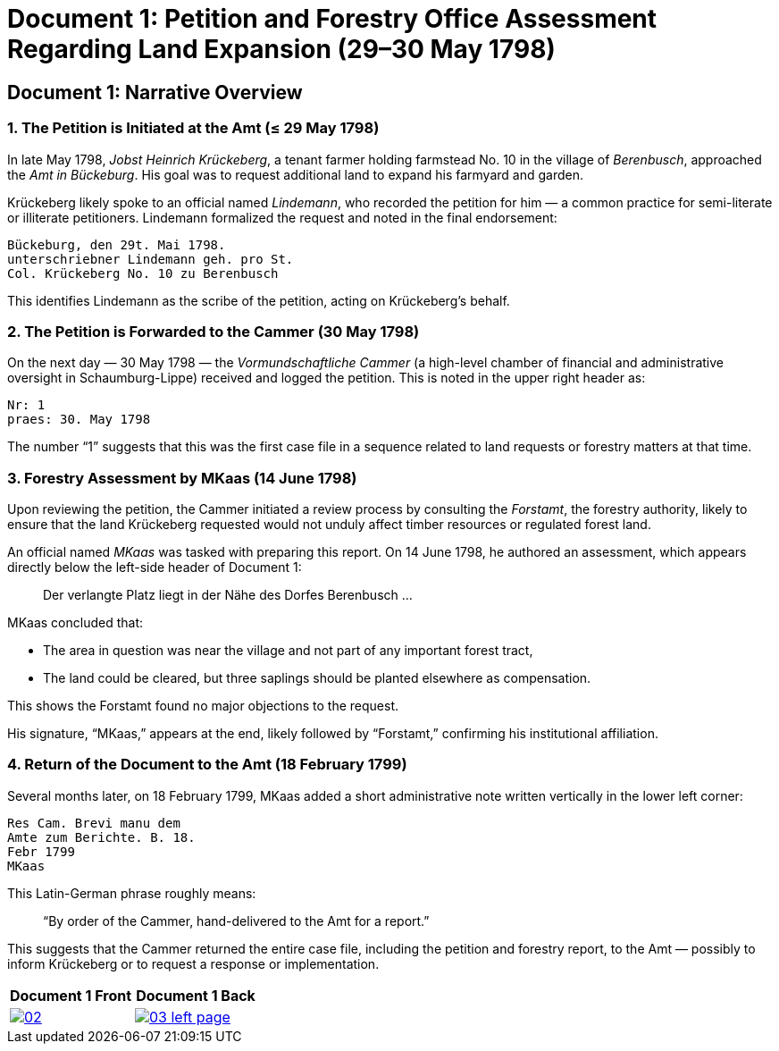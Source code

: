 = Document 1: Petition and Forestry Office Assessment Regarding Land Expansion (29–30 May 1798) 

== Document 1: Narrative Overview

=== 1. The Petition is Initiated at the Amt (≤ 29 May 1798)

In late May 1798, _Jobst Heinrich Krückeberg_, a tenant farmer holding farmstead No. 10 in the village of _Berenbusch_, approached the _Amt in Bückeburg_. His goal was to request additional land to expand his farmyard and garden.

Krückeberg likely spoke to an official named _Lindemann_, who recorded the petition for him — a common practice for semi-literate or illiterate petitioners. Lindemann formalized the request and noted in the final endorsement:

[verse]
____
Bückeburg, den 29t. Mai 1798.  
unterschriebner Lindemann geh. pro St.  
Col. Krückeberg No. 10 zu Berenbusch  
____

This identifies Lindemann as the scribe of the petition, acting on Krückeberg’s behalf.

=== 2. The Petition is Forwarded to the Cammer (30 May 1798)

On the next day — 30 May 1798 — the _Vormundschaftliche Cammer_ (a high-level chamber of financial and administrative oversight in Schaumburg-Lippe) received and logged the petition. This is noted in the upper right header as:

[verse]
____
Nr: 1  
praes: 30. May 1798  
____

The number “1” suggests that this was the first case file in a sequence related to land requests or forestry matters at that time.

=== 3. Forestry Assessment by MKaas (14 June 1798)

Upon reviewing the petition, the Cammer initiated a review process by consulting the _Forstamt_, the forestry authority, likely to ensure that the land Krückeberg requested would not unduly affect timber resources or regulated forest land.

An official named _MKaas_ was tasked with preparing this report. On 14 June 1798, he authored an assessment, which appears directly below the left-side header of Document 1:

[quote]
____
Der verlangte Platz liegt in der Nähe des Dorfes Berenbusch ...  
____

MKaas concluded that:

- The area in question was near the village and not part of any important forest tract,
- The land could be cleared, but three saplings should be planted elsewhere as compensation.

This shows the Forstamt found no major objections to the request.

His signature, “MKaas,” appears at the end, likely followed by “Forstamt,” confirming his institutional affiliation.

=== 4. Return of the Document to the Amt (18 February 1799)

Several months later, on 18 February 1799, MKaas added a short administrative note written vertically in the lower left corner:

[verse]
____
Res Cam. Brevi manu dem  
Amte zum Berichte. B. 18.  
Febr 1799  
MKaas  
____

This Latin-German phrase roughly means:

> “By order of the Cammer, hand-delivered to the Amt for a report.”

This suggests that the Cammer returned the entire case file, including the petition and forestry report, to the Amt — possibly to inform Krückeberg or to request a response or implementation.


[cols="1a,1a",frame="none",grid="none"]
|===
^|Document 1 Front ^|Document 1 Back

|image::02.png[align=left,sclae=25,link=self]

|image::03-left-page.png[algin=left,scale=25,link=self]
|===

